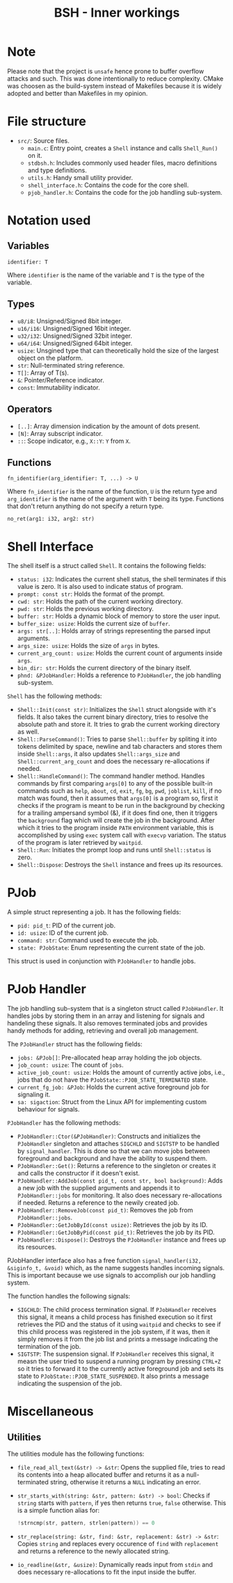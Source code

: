 #+title: BSH - Inner workings

* Note
Please note that the project is =unsafe= hence prone to buffer overflow attacks and such.
This was done intentionally to reduce complexity.
CMake was choosen as the build-system instead of Makefiles because it is widely adopted and better than Makefiles
in my opinion.

* File structure
- =src/=: Source files.
  - =main.c=: Entry point, creates a =Shell= instance and calls =Shell_Run()= on it.
  - =stdbsh.h=: Includes commonly used header files, macro definitions and type definitions.
  - =utils.h=: Handy small utility provider.
  - =shell_interface.h=: Contains the code for the core shell.
  - =pjob_handler.h=: Contains the code for the job handling sub-system.


* Notation used
** Variables
#+begin_src
identifier: T
#+end_src
Where =identifier= is the name of the variable and =T= is the type of the variable.

** Types
- =u8/i8=: Unsigned/Signed 8bit integer.
- =u16/i16=: Unsigned/Signed 16bit integer.
- =u32/i32=: Unsigned/Signed 32bit integer.
- =u64/i64=: Unsigned/Signed 64bit integer.
- =usize=: Unsgined type that can theoretically hold the size of the largest object on the platform.
- =str=: Null-terminated string reference.
- =T[]=: Array of T(s).
- =&=: Pointer/Reference indicator.
- =const=: Immutability indicator.

** Operators
- =[..]=: Array dimension indication by the amount of dots present.
- =[N]=: Array subscript indicator.
- =::=: Scope indicator, e.g., =X::Y=: =Y= from =X=.

** Functions
#+begin_src
fn_identifier(arg_identifier: T, ...) -> U
#+end_src
Where =fn_identifier= is the name of the function, =U= is the return type and =arg_identifier= is the name of the argument with =T= being its type.
Functions that don't return anything do not specify a return type.
#+begin_src
no_ret(arg1: i32, arg2: str)
#+end_src

* Shell Interface
The shell itself is a struct called =Shell=.
It contains the following fields:
    - =status: i32=: Indicates the current shell status, the shell terminates if this value is zero.
      It is also used to indicate status of program.
    - =prompt: const str=: Holds the format of the prompt.
    - =cwd: str=: Holds the path of the current working directory.
    - =pwd: str=: Holds the previous working directory.
    - =buffer: str=: Holds a dynamic block of memory to store the user input.
    - =buffer_size: usize=: Holds the current size of =buffer=.
    - =args: str[..]=: Holds array of strings representing the parsed input arguments.
    - =args_size: usize=: Holds the size of =args= in bytes.
    - =current_arg_count: usize=: Holds the current count of arguments inside =args=.
    - =bin_dir: str=: Holds the current directory of the binary itself.
    - =phnd: &PJobHandler=: Holds a reference to =PJobHandler=, the job handling sub-system.

=Shell= has the following methods:
    - =Shell::Init(const str)=: Initializes the =Shell= struct alongside with it's fields.
        It also takes the current binary directory, tries to resolve the absolute path and store it.
        It tries to grab the current working directory as well.
    - =Shell::ParseCommand()=: Tries to parse =Shell::buffer= by spliting it into tokens delimited by space, newline and tab characters and stores them inside =Shell::args=, it also updates =Shell::args_size= and =Shell::current_arg_count= and does the necessary re-allocations if needed.
    - =Shell::HandleCommand()=: The command handler method. Handles commands by first comparing =args[0]= to any of the possible built-in commands such as =help=, =about=, =cd=, =exit=, =fg=, =bg=, =pwd=, =joblist=, =kill=, if no match was found, then it assumes that =args[0]= is a program so, first it checks if the program is meant to be run in the background by checking for a trailing ampersand symbol (&), if it does find one, then it triggers the =background= flag which will create the job in the background. After which it tries to the program inside =PATH= environment variable, this is accomplished by using =exec= system call with =execvp= variation. The status of the program is later retrieved by =waitpid=.
    - =Shell::Run=: Initiates the prompt loop and runs until =Shell::status= is zero.
    - =Shell::Dispose=: Destroys the =Shell= instance and frees up its resources.

* PJob
A simple struct representing a job.
It has the following fields:
    - =pid: pid_t=: PID of the current job.
    - =id: usize=: ID of the current job.
    - =command: str=: Command used to execute the job.
    - =state: PJobState=: Enum representing the current state of the job.

This struct is used in conjunction with =PJobHandler= to handle jobs.

* PJob Handler
The job handling sub-system that is a singleton struct called =PJobHandler=.
It handles jobs by storing them in an array and listening for signals and handeling these signals.
It also removes terminated jobs and provides handy methods for adding, retrieving and overall job management.

The =PJobHandler= struct has the following fields:
    - =jobs: &PJob[]=: Pre-allocated heap array holding the job objects.
    - =job_count: usize=: The count of =jobs=.
    - =active_job_count: usize=: Holds the amount of currently active jobs, i.e., jobs that do not have the =PJobState::PJOB_STATE_TERMINATED= state.
    - =current_fg_job: &PJob=: Holds the current active foreground job for signaling it.
    - =sa: sigaction=: Struct from the Linux API for implementing custom behaviour for signals.

=PJobHandler= has the following methods:
    - =PJobHandler::Ctor(&PJobHandler)=: Constructs and initializes the =PJobHandler= singleton and attaches =SIGCHLD= and =SIGTSTP= to be handled by =signal_handler=. This is done so that we can move jobs between foreground and background and have the ability to suspend them.
    - =PJobHandler::Get()=: Returns a reference to the singleton or creates it and calls the constructor if it doesn't exist.
    - =PJobHandler::AddJob(const pid_t, const str, bool background)=: Adds a new job with the supplied arguments and appends it to =PJobHandler::jobs= for monitoring. It also does necessary re-allocations if needed. Returns a reference to the newily created job.
    - =PJobHandler::RemoveJob(const pid_t)=: Removes the job from =PJobHandler::jobs=.
    - =PJobHandler::GetJobById(const usize)=: Retrieves the job by its ID.
    - =PJobHandler::GetJobByPid(const pid_t)=: Retrieves the job by its PID.
    - =PJobHandler::Dispose()=: Destroys the =PJobHandler= instance and frees up its resources.

PJobHandler interface also has a free function =signal_handler(i32, &siginfo_t, &void)= which, as the name suggests handles incoming signals.
This is important because we use signals to accomplish our job handling system.

The function handles the following signals:
    - =SIGCHLD=: The child process termination signal. If =PJobHandler= receives this signal, it means a child process has finished execution so it first retrieves the PID and the status of it using =waitpid= and checks to see if this child process was registered in the job system, if it was, then it simply removes it from the job list and prints a message indicating the termination of the job.
    - =SIGTSTP=: The suspension signal. If =PJobHandler= receives this signal, it measn the user tried to suspend a running program by pressing =CTRL+Z= so it tries to forward it to the currently active foreground job and sets its state to =PJobState::PJOB_STATE_SUSPENDED=. It also prints a message indicating the suspension of the job.

* Miscellaneous
** Utilities
The utilities module has the following functions:
- =file_read_all_text(&str) -> &str=: Opens the supplied file, tries to read its contents into a heap allocated buffer and returns it as a null-terminated string, otherwise it returns a =NULL= indicating an error.
- =str_starts_with(string: &str, pattern: &str) -> bool=: Checks if =string= starts with =pattern=, if yes then returns =true=, =false= otherwise. This is a simple function alias for:
  #+begin_src c
  !strncmp(str, pattern, strlen(pattern)) == 0
  #+end_src
- =str_replace(string: &str, find: &str, replacement: &str) -> &str=: Copies =string= and replaces every occurence of =find= with =replacement= and returns a reference to the newly allocated string.
- =io_readline(&str, &usize)=: Dynamically reads input from =stdin= and does necessary re-allocations to fit the input inside the buffer.
